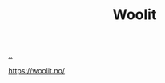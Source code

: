 :PROPERTIES:
:ID: a27c44fa-9601-4013-ba30-251fac22ee46
:END:
#+TITLE: Woolit

[[file:..][..]]

https://woolit.no/
